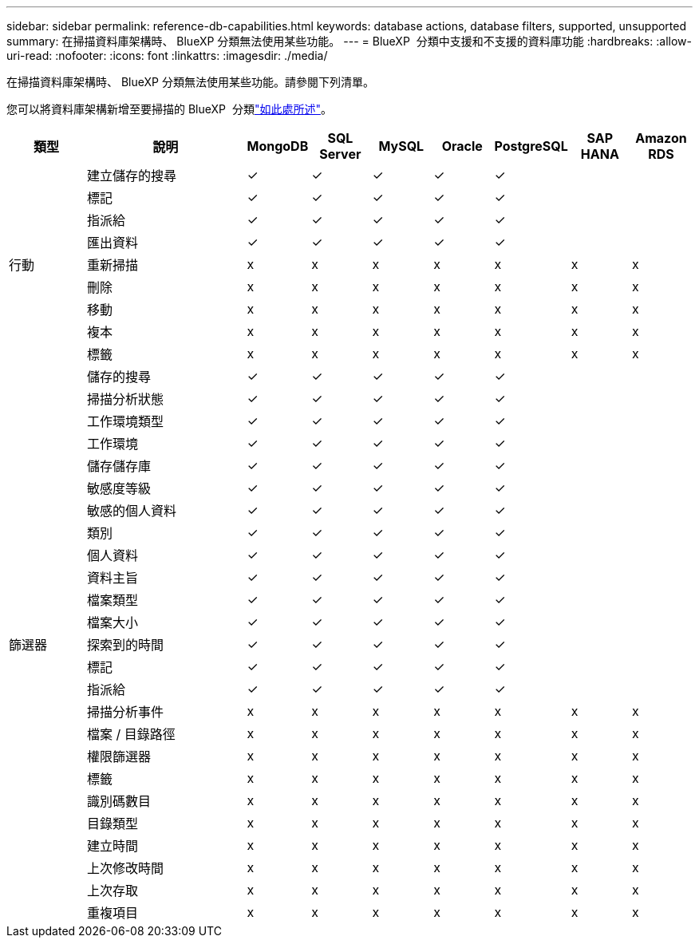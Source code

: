---
sidebar: sidebar 
permalink: reference-db-capabilities.html 
keywords: database actions, database filters, supported, unsupported 
summary: 在掃描資料庫架構時、 BlueXP 分類無法使用某些功能。 
---
= BlueXP  分類中支援和不支援的資料庫功能
:hardbreaks:
:allow-uri-read: 
:nofooter: 
:icons: font
:linkattrs: 
:imagesdir: ./media/


[role="lead"]
在掃描資料庫架構時、 BlueXP 分類無法使用某些功能。請參閱下列清單。

您可以將資料庫架構新增至要掃描的 BlueXP  分類link:task-scanning-databases.html["如此處所述"^]。

[cols="12,25,9,9,9,9,9,9,9"]
|===
| 類型 | 說明 | MongoDB | SQL Server | MySQL | Oracle | PostgreSQL | SAP HANA | Amazon RDS 


.9+| 行動 | 建立儲存的搜尋 | ✓ | ✓ | ✓ | ✓ | ✓ |  |  


| 標記 | ✓ | ✓ | ✓ | ✓ | ✓ |  |  


| 指派給 | ✓ | ✓ | ✓ | ✓ | ✓ |  |  


| 匯出資料 | ✓ | ✓ | ✓ | ✓ | ✓ |  |  


| 重新掃描 | x | x | x | x | x | x | x 


| 刪除 | x | x | x | x | x | x | x 


| 移動 | x | x | x | x | x | x | x 


| 複本 | x | x | x | x | x | x | x 


| 標籤 | x | x | x | x | x | x | x 


.25+| 篩選器 | 儲存的搜尋 | ✓ | ✓ | ✓ | ✓ | ✓ |  |  


| 掃描分析狀態 | ✓ | ✓ | ✓ | ✓ | ✓ |  |  


| 工作環境類型 | ✓ | ✓ | ✓ | ✓ | ✓ |  |  


| 工作環境 | ✓ | ✓ | ✓ | ✓ | ✓ |  |  


| 儲存儲存庫 | ✓ | ✓ | ✓ | ✓ | ✓ |  |  


| 敏感度等級 | ✓ | ✓ | ✓ | ✓ | ✓ |  |  


| 敏感的個人資料 | ✓ | ✓ | ✓ | ✓ | ✓ |  |  


| 類別 | ✓ | ✓ | ✓ | ✓ | ✓ |  |  


| 個人資料 | ✓ | ✓ | ✓ | ✓ | ✓ |  |  


| 資料主旨 | ✓ | ✓ | ✓ | ✓ | ✓ |  |  


| 檔案類型 | ✓ | ✓ | ✓ | ✓ | ✓ |  |  


| 檔案大小 | ✓ | ✓ | ✓ | ✓ | ✓ |  |  


| 探索到的時間 | ✓ | ✓ | ✓ | ✓ | ✓ |  |  


| 標記 | ✓ | ✓ | ✓ | ✓ | ✓ |  |  


| 指派給 | ✓ | ✓ | ✓ | ✓ | ✓ |  |  


| 掃描分析事件 | x | x | x | x | x | x | x 


| 檔案 / 目錄路徑 | x | x | x | x | x | x | x 


| 權限篩選器 | x | x | x | x | x | x | x 


| 標籤 | x | x | x | x | x | x | x 


| 識別碼數目 | x | x | x | x | x | x | x 


| 目錄類型 | x | x | x | x | x | x | x 


| 建立時間 | x | x | x | x | x | x | x 


| 上次修改時間 | x | x | x | x | x | x | x 


| 上次存取 | x | x | x | x | x | x | x 


| 重複項目 | x | x | x | x | x | x | x 
|===